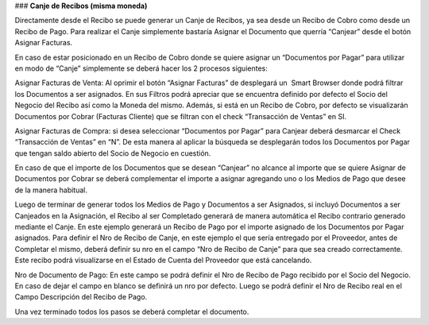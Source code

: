 ### **Canje de Recibos (misma moneda)**

Directamente desde el Recibo se puede generar un Canje de Recibos, ya sea desde un Recibo de Cobro como desde un Recibo de Pago.   
Para realizar el Canje simplemente bastaría Asignar el Documento que querría “Canjear” desde el botón Asignar Facturas.

En caso de estar posicionado en un Recibo de Cobro donde se quiere asignar un “Documentos por Pagar” para utilizar en modo de “Canje” simplemente se deberá hacer los 2 procesos siguientes:

Asignar Facturas de Venta: Al oprimir el botón “Asignar Facturas” de desplegará un  Smart Browser donde podrá filtrar los Documentos a ser asignados. En sus Filtros podrá apreciar que se encuentra definido por defecto el Socio del Negocio del Recibo así como la Moneda del mismo. Además, si está en un Recibo de Cobro, por defecto se visualizarán Documentos por Cobrar (Facturas Cliente) que se filtran con el check “Transacción de Ventas” en SI.

Asignar Facturas de Compra: si desea seleccionar “Documentos por Pagar” para Canjear deberá desmarcar el Check “Transacción de Ventas” en “N”. De esta manera al aplicar la búsqueda se desplegarán todos los Documentos por Pagar que tengan saldo abierto del Socio de Negocio en cuestión.

En caso de que el importe de los Documentos que se desean “Canjear” no alcance al importe que se quiere Asignar de Documentos por Cobrar se deberá complementar el importe a asignar agregando uno o los Medios de Pago que desee de la manera habitual.

Luego de terminar de generar todos los Medios de Pago y Documentos a ser Asignados, si incluyó Documentos a ser Canjeados en la Asignación, el Recibo al ser Completado generará de manera automática el Recibo contrario generado mediante el Canje. En este ejemplo generará un Recibo de Pago por el importe asignado de los Documentos por Pagar asignados. Para definir el Nro de Recibo de Canje, en este ejemplo el que sería entregado por el Proveedor, antes de Completar el mismo, deberá definir su nro en el campo “Nro de Recibo de Canje” para que sea creado correctamente. Este recibo podrá visualizarse en el Estado de Cuenta del Proveedor que está cancelando.

Nro de Documento de Pago: En este campo se podrá definir el Nro de Recibo de Pago recibido por el Socio del Negocio. En caso de dejar el campo en blanco se definirá un nro por defecto. Luego se podrá definir el Nro de Recibo real en el Campo Descripción del Recibo de Pago.

Una vez terminado todos los pasos se deberá completar el documento.
